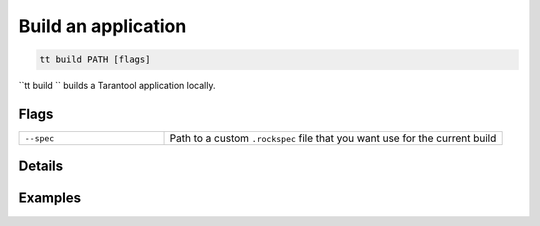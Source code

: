 .. _tt-build:

Build an application
====================

..  code-block:: bash

    tt build PATH [flags]


``tt build `` builds a Tarantool application locally.

Flags
-----

..  container:: table

    ..  list-table::
        :widths: 30 70
        :header-rows: 0

        *   -   ``--spec``
            -   Path to a custom ``.rockspec`` file that you want use for the current build


Details
-------


Examples
--------

